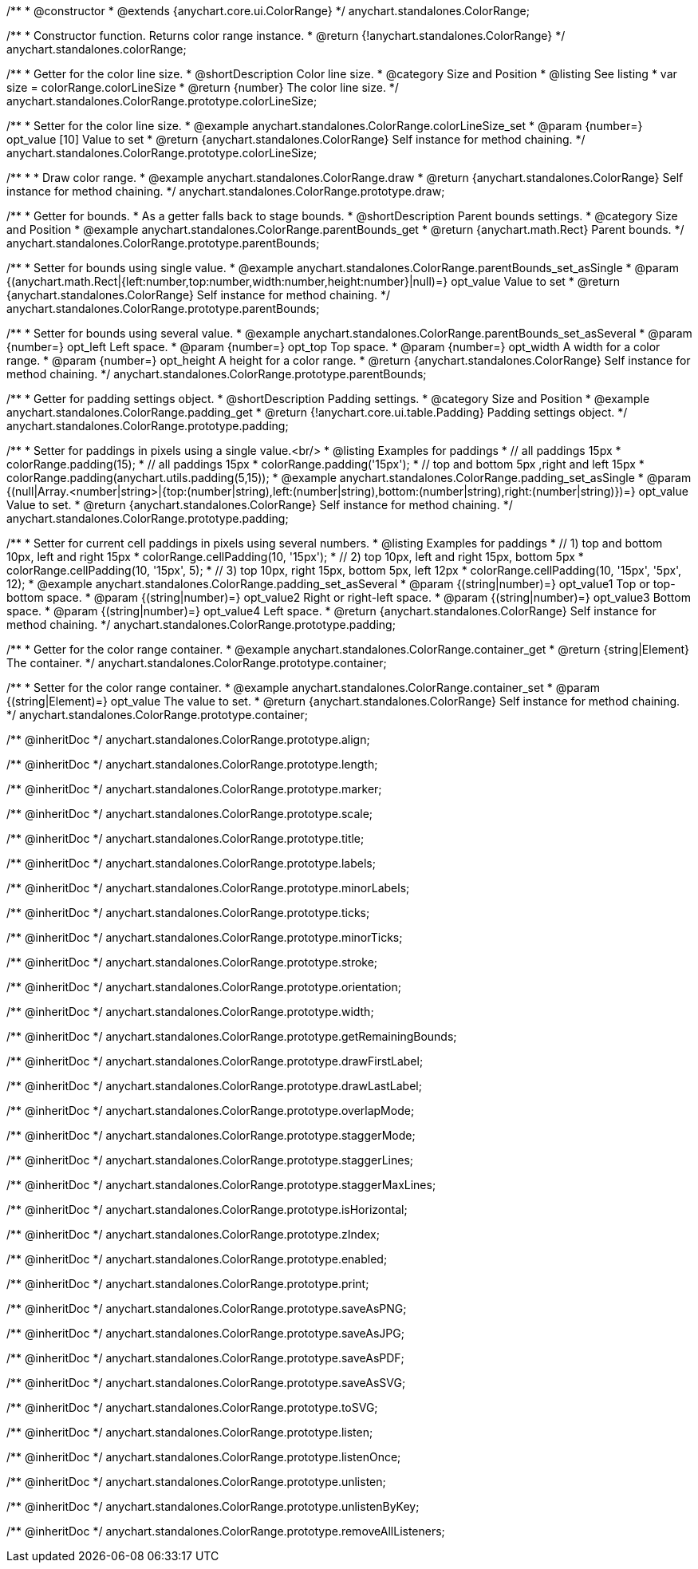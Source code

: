 /**
 * @constructor
 * @extends {anychart.core.ui.ColorRange}
 */
anychart.standalones.ColorRange;

/**
 * Constructor function. Returns color range instance.
 * @return {!anychart.standalones.ColorRange}
 */
anychart.standalones.colorRange;


//----------------------------------------------------------------------------------------------------------------------
//
//  anychart.standalones.ColorRange.prototype.colorLineSize
//
//----------------------------------------------------------------------------------------------------------------------

/**
 * Getter for the color line size.
 * @shortDescription Color line size.
 * @category Size and Position
 * @listing See listing
 * var size = colorRange.colorLineSize
 * @return {number} The color line size.
 */
anychart.standalones.ColorRange.prototype.colorLineSize;

/**
 * Setter for the color line size.
 * @example anychart.standalones.ColorRange.colorLineSize_set
 * @param {number=} opt_value [10] Value to set
 * @return {anychart.standalones.ColorRange} Self instance for method chaining.
 */
anychart.standalones.ColorRange.prototype.colorLineSize;


//----------------------------------------------------------------------------------------------------------------------
//
//  anychart.standalones.ColorRange.prototype.draw
//
//----------------------------------------------------------------------------------------------------------------------

/**
 *
 * Draw color range.
 * @example anychart.standalones.ColorRange.draw
 * @return {anychart.standalones.ColorRange} Self instance for method chaining.
 */
anychart.standalones.ColorRange.prototype.draw;

//----------------------------------------------------------------------------------------------------------------------
//
//  anychart.standalones.ColorRange.prototype.parentBounds
//
//----------------------------------------------------------------------------------------------------------------------


/**
 * Getter for bounds.
 * As a getter falls back to stage bounds.
 * @shortDescription Parent bounds settings.
 * @category Size and Position
 * @example anychart.standalones.ColorRange.parentBounds_get
 * @return {anychart.math.Rect} Parent bounds.
 */
anychart.standalones.ColorRange.prototype.parentBounds;

/**
 * Setter for bounds using single value.
 * @example anychart.standalones.ColorRange.parentBounds_set_asSingle
 * @param {(anychart.math.Rect|{left:number,top:number,width:number,height:number}|null)=} opt_value Value to set
 * @return {anychart.standalones.ColorRange} Self instance for method chaining.
 */
anychart.standalones.ColorRange.prototype.parentBounds;

/**
 * Setter for bounds using several value.
 * @example anychart.standalones.ColorRange.parentBounds_set_asSeveral
 * @param {number=} opt_left Left space.
 * @param {number=} opt_top Top space.
 * @param {number=} opt_width A width for a color range.
 * @param {number=} opt_height A height for a color range.
 * @return {anychart.standalones.ColorRange} Self instance for method chaining.
 */
anychart.standalones.ColorRange.prototype.parentBounds;

//----------------------------------------------------------------------------------------------------------------------
//
//  anychart.standalones.ColorRange.prototype.padding
//
//----------------------------------------------------------------------------------------------------------------------

/**
 * Getter for padding settings object.
 * @shortDescription Padding settings.
 * @category Size and Position
 * @example anychart.standalones.ColorRange.padding_get
 * @return {!anychart.core.ui.table.Padding} Padding settings object.
 */
anychart.standalones.ColorRange.prototype.padding;

/**
 * Setter for paddings in pixels using a single value.<br/>
 * @listing Examples for paddings
 * // all paddings 15px
 * colorRange.padding(15);
 * // all paddings 15px
 * colorRange.padding('15px');
 * // top and bottom 5px ,right and left 15px
 * colorRange.padding(anychart.utils.padding(5,15));
 * @example anychart.standalones.ColorRange.padding_set_asSingle
 * @param {(null|Array.<number|string>|{top:(number|string),left:(number|string),bottom:(number|string),right:(number|string)})=} opt_value Value to set.
 * @return {anychart.standalones.ColorRange} Self instance for method chaining.
 */
anychart.standalones.ColorRange.prototype.padding;

/**
 * Setter for current cell paddings in pixels using several numbers.
 * @listing Examples for paddings
 * // 1) top and bottom 10px, left and right 15px
 * colorRange.cellPadding(10, '15px');
 * // 2) top 10px, left and right 15px, bottom 5px
 * colorRange.cellPadding(10, '15px', 5);
 * // 3) top 10px, right 15px, bottom 5px, left 12px
 * colorRange.cellPadding(10, '15px', '5px', 12);
 * @example anychart.standalones.ColorRange.padding_set_asSeveral
 * @param {(string|number)=} opt_value1 Top or top-bottom space.
 * @param {(string|number)=} opt_value2 Right or right-left space.
 * @param {(string|number)=} opt_value3 Bottom space.
 * @param {(string|number)=} opt_value4 Left space.
 * @return {anychart.standalones.ColorRange} Self instance for method chaining.
 */
anychart.standalones.ColorRange.prototype.padding;

//----------------------------------------------------------------------------------------------------------------------
//
//  anychart.standalones.ColorRange.prototype.container
//
//----------------------------------------------------------------------------------------------------------------------

/**
 * Getter for the color range container.
 * @example anychart.standalones.ColorRange.container_get
 * @return {string|Element} The container.
 */
anychart.standalones.ColorRange.prototype.container;

/**
 * Setter for the color range container.
 * @example anychart.standalones.ColorRange.container_set
 * @param {(string|Element)=} opt_value The value to set.
 * @return {anychart.standalones.ColorRange} Self instance for method chaining.
 */
anychart.standalones.ColorRange.prototype.container;

/** @inheritDoc */
anychart.standalones.ColorRange.prototype.align;

/** @inheritDoc */
anychart.standalones.ColorRange.prototype.length;

/** @inheritDoc */
anychart.standalones.ColorRange.prototype.marker;

/** @inheritDoc */
anychart.standalones.ColorRange.prototype.scale;

/** @inheritDoc */
anychart.standalones.ColorRange.prototype.title;

/** @inheritDoc */
anychart.standalones.ColorRange.prototype.labels;

/** @inheritDoc */
anychart.standalones.ColorRange.prototype.minorLabels;

/** @inheritDoc */
anychart.standalones.ColorRange.prototype.ticks;

/** @inheritDoc */
anychart.standalones.ColorRange.prototype.minorTicks;

/** @inheritDoc */
anychart.standalones.ColorRange.prototype.stroke;

/** @inheritDoc */
anychart.standalones.ColorRange.prototype.orientation;

/** @inheritDoc */
anychart.standalones.ColorRange.prototype.width;

/** @inheritDoc */
anychart.standalones.ColorRange.prototype.getRemainingBounds;

/** @inheritDoc */
anychart.standalones.ColorRange.prototype.drawFirstLabel;

/** @inheritDoc */
anychart.standalones.ColorRange.prototype.drawLastLabel;

/** @inheritDoc */
anychart.standalones.ColorRange.prototype.overlapMode;

/** @inheritDoc */
anychart.standalones.ColorRange.prototype.staggerMode;

/** @inheritDoc */
anychart.standalones.ColorRange.prototype.staggerLines;

/** @inheritDoc */
anychart.standalones.ColorRange.prototype.staggerMaxLines;

/** @inheritDoc */
anychart.standalones.ColorRange.prototype.isHorizontal;

/** @inheritDoc */
anychart.standalones.ColorRange.prototype.zIndex;

/** @inheritDoc */
anychart.standalones.ColorRange.prototype.enabled;

/** @inheritDoc */
anychart.standalones.ColorRange.prototype.print;

/** @inheritDoc */
anychart.standalones.ColorRange.prototype.saveAsPNG;

/** @inheritDoc */
anychart.standalones.ColorRange.prototype.saveAsJPG;

/** @inheritDoc */
anychart.standalones.ColorRange.prototype.saveAsPDF;

/** @inheritDoc */
anychart.standalones.ColorRange.prototype.saveAsSVG;

/** @inheritDoc */
anychart.standalones.ColorRange.prototype.toSVG;

/** @inheritDoc */
anychart.standalones.ColorRange.prototype.listen;

/** @inheritDoc */
anychart.standalones.ColorRange.prototype.listenOnce;

/** @inheritDoc */
anychart.standalones.ColorRange.prototype.unlisten;

/** @inheritDoc */
anychart.standalones.ColorRange.prototype.unlistenByKey;

/** @inheritDoc */
anychart.standalones.ColorRange.prototype.removeAllListeners;

